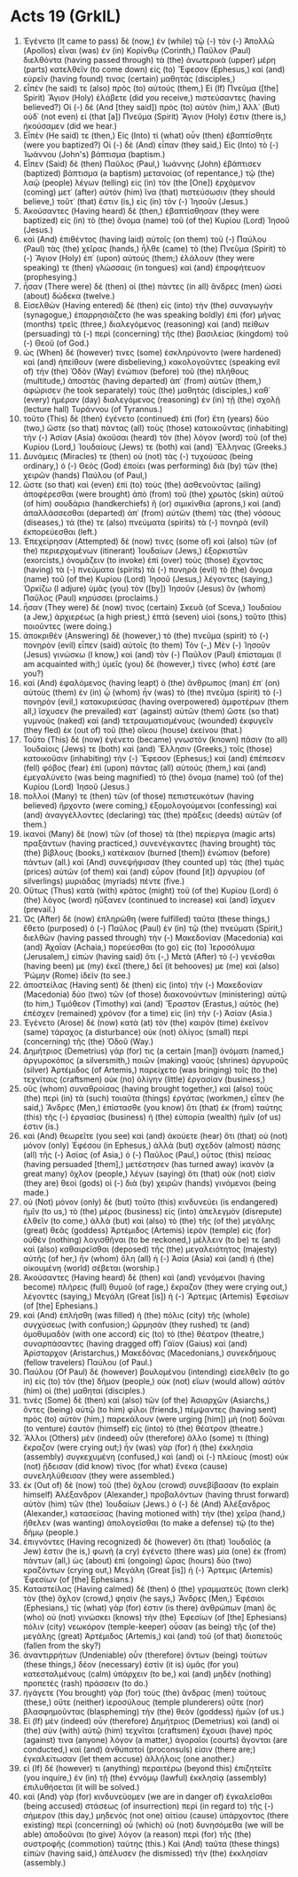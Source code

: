 * Acts 19 (GrkIL)
:PROPERTIES:
:ID: GrkIL/44-ACT19
:END:

1. Ἐγένετο (It came to pass) δὲ (now,) ἐν (while) τῷ (-) τὸν (-) Ἀπολλῶ (Apollos) εἶναι (was) ἐν (in) Κορίνθῳ (Corinth,) Παῦλον (Paul) διελθόντα (having passed through) τὰ (the) ἀνωτερικὰ (upper) μέρη (parts) κατελθεῖν (to come down) εἰς (to) Ἔφεσον (Ephesus,) καὶ (and) εὑρεῖν (having found) τινας (certain) μαθητάς (disciples,)
2. εἶπέν (he said) τε (also) πρὸς (to) αὐτούς (them,) Εἰ (If) Πνεῦμα ([the] Spirit) Ἅγιον (Holy) ἐλάβετε (did you receive,) πιστεύσαντες (having believed?) Οἱ (-) δὲ (And [they said]) πρὸς (to) αὐτόν (him,) Ἀλλ᾽ (But) οὐδ᾽ (not even) εἰ (that [a]) Πνεῦμα (Spirit) Ἅγιον (Holy) ἔστιν (there is,) ἠκούσαμεν (did we hear.)
3. Εἶπέν (He said) τε (then,) Εἰς (Into) τί (what) οὖν (then) ἐβαπτίσθητε (were you baptized?) Οἱ (-) δὲ (And) εἶπαν (they said,) Εἰς (Into) τὸ (-) Ἰωάννου (John's) βάπτισμα (baptism.)
4. Εἶπεν (Said) δὲ (then) Παῦλος (Paul,) Ἰωάννης (John) ἐβάπτισεν (baptized) βάπτισμα (a baptism) μετανοίας (of repentance,) τῷ (the) λαῷ (people) λέγων (telling) εἰς (in) τὸν (the [One]) ἐρχόμενον (coming) μετ᾽ (after) αὐτὸν (him) ἵνα (that) πιστεύσωσιν (they should believe,) τοῦτ᾽ (that) ἔστιν (is,) εἰς (in) τὸν (-) Ἰησοῦν (Jesus.)
5. Ἀκούσαντες (Having heard) δὲ (then,) ἐβαπτίσθησαν (they were baptized) εἰς (in) τὸ (the) ὄνομα (name) τοῦ (of the) Κυρίου (Lord) Ἰησοῦ (Jesus.)
6. καὶ (And) ἐπιθέντος (having laid) αὐτοῖς (on them) τοῦ (-) Παύλου (Paul) τὰς (the) χεῖρας (hands,) ἦλθε (came) τὸ (the) Πνεῦμα (Spirit) τὸ (-) Ἅγιον (Holy) ἐπ᾽ (upon) αὐτούς (them;) ἐλάλουν (they were speaking) τε (then) γλώσσαις (in tongues) καὶ (and) ἐπροφήτευον (prophesying.)
7. ἦσαν (There were) δὲ (then) οἱ (the) πάντες (in all) ἄνδρες (men) ὡσεὶ (about) δώδεκα (twelve.)
8. Εἰσελθὼν (Having entered) δὲ (then) εἰς (into) τὴν (the) συναγωγὴν (synagogue,) ἐπαρρησιάζετο (he was speaking boldly) ἐπὶ (for) μῆνας (months) τρεῖς (three,) διαλεγόμενος (reasoning) καὶ (and) πείθων (persuading) τὰ (-) περὶ (concerning) τῆς (the) βασιλείας (kingdom) τοῦ (-) Θεοῦ (of God.)
9. ὡς (When) δέ (however) τινες (some) ἐσκληρύνοντο (were hardened) καὶ (and) ἠπείθουν (were disbelieving,) κακολογοῦντες (speaking evil of) τὴν (the) Ὁδὸν (Way) ἐνώπιον (before) τοῦ (the) πλήθους (multitude,) ἀποστὰς (having departed) ἀπ᾽ (from) αὐτῶν (them,) ἀφώρισεν (he took separately) τοὺς (the) μαθητάς (disciples,) καθ᾽ (every) ἡμέραν (day) διαλεγόμενος (reasoning) ἐν (in) τῇ (the) σχολῇ (lecture hall) Τυράννου (of Tyrannus.)
10. τοῦτο (This) δὲ (then) ἐγένετο (continued) ἐπὶ (for) ἔτη (years) δύο (two,) ὥστε (so that) πάντας (all) τοὺς (those) κατοικοῦντας (inhabiting) τὴν (-) Ἀσίαν (Asia) ἀκοῦσαι (heard) τὸν (the) λόγον (word) τοῦ (of the) Κυρίου (Lord,) Ἰουδαίους (Jews) τε (both) καὶ (and) Ἕλληνας (Greeks.)
11. Δυνάμεις (Miracles) τε (then) οὐ (not) τὰς (-) τυχούσας (being ordinary,) ὁ (-) Θεὸς (God) ἐποίει (was performing) διὰ (by) τῶν (the) χειρῶν (hands) Παύλου (of Paul,)
12. ὥστε (so that) καὶ (even) ἐπὶ (to) τοὺς (the) ἀσθενοῦντας (ailing) ἀποφέρεσθαι (were brought) ἀπὸ (from) τοῦ (the) χρωτὸς (skin) αὐτοῦ (of him) σουδάρια (handkerchiefs) ἢ (or) σιμικίνθια (aprons,) καὶ (and) ἀπαλλάσσεσθαι (departed) ἀπ᾽ (from) αὐτῶν (them) τὰς (the) νόσους (diseases,) τά (the) τε (also) πνεύματα (spirits) τὰ (-) πονηρὰ (evil) ἐκπορεύεσθαι (left.)
13. Ἐπεχείρησαν (Attempted) δέ (now) τινες (some of) καὶ (also) τῶν (of the) περιερχομένων (itinerant) Ἰουδαίων (Jews,) ἐξορκιστῶν (exorcists,) ὀνομάζειν (to invoke) ἐπὶ (over) τοὺς (those) ἔχοντας (having) τὰ (-) πνεύματα (spirits) τὰ (-) πονηρὰ (evil) τὸ (the) ὄνομα (name) τοῦ (of the) Κυρίου (Lord) Ἰησοῦ (Jesus,) λέγοντες (saying,) Ὁρκίζω (I adjure) ὑμᾶς (you) τὸν ([by]) Ἰησοῦν (Jesus) ὃν (whom) Παῦλος (Paul) κηρύσσει (proclaims.)
14. ἦσαν (They were) δέ (now) τινος (certain) Σκευᾶ (of Sceva,) Ἰουδαίου (a Jew,) ἀρχιερέως (a high priest,) ἑπτὰ (seven) υἱοὶ (sons,) τοῦτο (this) ποιοῦντες (were doing.)
15. ἀποκριθὲν (Answering) δὲ (however,) τὸ (the) πνεῦμα (spirit) τὸ (-) πονηρὸν (evil) εἶπεν (said) αὐτοῖς (to them) Τὸν (-,) Μὲν (-) Ἰησοῦν (Jesus) γινώσκω (I know,) καὶ (and) τὸν (-) Παῦλον (Paul) ἐπίσταμαι (I am acquainted with;) ὑμεῖς (you) δὲ (however,) τίνες (who) ἐστέ (are you?)
16. καὶ (And) ἐφαλόμενος (having leapt) ὁ (the) ἄνθρωπος (man) ἐπ᾽ (on) αὐτοὺς (them) ἐν (in) ᾧ (whom) ἦν (was) τὸ (the) πνεῦμα (spirit) τὸ (-) πονηρὸν (evil,) κατακυριεύσας (having overpowered) ἀμφοτέρων (them all,) ἴσχυσεν (he prevailed) κατ᾽ (against) αὐτῶν (them) ὥστε (so that) γυμνοὺς (naked) καὶ (and) τετραυματισμένους (wounded) ἐκφυγεῖν (they fled) ἐκ (out of) τοῦ (the) οἴκου (house) ἐκείνου (that.)
17. Τοῦτο (This) δὲ (now) ἐγένετο (became) γνωστὸν (known) πᾶσιν (to all) Ἰουδαίοις (Jews) τε (both) καὶ (and) Ἕλλησιν (Greeks,) τοῖς (those) κατοικοῦσιν (inhabiting) τὴν (-) Ἔφεσον (Ephesus;) καὶ (and) ἐπέπεσεν (fell) φόβος (fear) ἐπὶ (upon) πάντας (all) αὐτούς (them,) καὶ (and) ἐμεγαλύνετο (was being magnified) τὸ (the) ὄνομα (name) τοῦ (of the) Κυρίου (Lord) Ἰησοῦ (Jesus.)
18. πολλοί (Many) τε (then) τῶν (of those) πεπιστευκότων (having believed) ἤρχοντο (were coming,) ἐξομολογούμενοι (confessing) καὶ (and) ἀναγγέλλοντες (declaring) τὰς (the) πράξεις (deeds) αὐτῶν (of them.)
19. ἱκανοὶ (Many) δὲ (now) τῶν (of those) τὰ (the) περίεργα (magic arts) πραξάντων (having practiced,) συνενέγκαντες (having brought) τὰς (the) βίβλους (books,) κατέκαιον (burned [them]) ἐνώπιον (before) πάντων (all.) καὶ (And) συνεψήφισαν (they counted up) τὰς (the) τιμὰς (prices) αὐτῶν (of them) καὶ (and) εὗρον (found [it]) ἀργυρίου (of silverlings) μυριάδας (myriads) πέντε (five.)
20. Οὕτως (Thus) κατὰ (with) κράτος (might) τοῦ (of the) Κυρίου (Lord) ὁ (the) λόγος (word) ηὔξανεν (continued to increase) καὶ (and) ἴσχυεν (prevail.)
21. Ὡς (After) δὲ (now) ἐπληρώθη (were fulfilled) ταῦτα (these things,) ἔθετο (purposed) ὁ (-) Παῦλος (Paul) ἐν (in) τῷ (the) πνεύματι (Spirit,) διελθὼν (having passed through) τὴν (-) Μακεδονίαν (Macedonia) καὶ (and) Ἀχαΐαν (Achaia,) πορεύεσθαι (to go) εἰς (to) Ἱεροσόλυμα (Jerusalem,) εἰπὼν (having said) ὅτι (-,) Μετὰ (After) τὸ (-) γενέσθαι (having been) με (my) ἐκεῖ (there,) δεῖ (it behooves) με (me) καὶ (also) Ῥώμην (Rome) ἰδεῖν (to see.)
22. ἀποστείλας (Having sent) δὲ (then) εἰς (into) τὴν (-) Μακεδονίαν (Macedonia) δύο (two) τῶν (of those) διακονούντων (ministering) αὐτῷ (to him,) Τιμόθεον (Timothy) καὶ (and) Ἔραστον (Erastus,) αὐτὸς (he) ἐπέσχεν (remained) χρόνον (for a time) εἰς (in) τὴν (-) Ἀσίαν (Asia.)
23. Ἐγένετο (Arose) δὲ (now) κατὰ (at) τὸν (the) καιρὸν (time) ἐκεῖνον (same) τάραχος (a disturbance) οὐκ (not) ὀλίγος (small) περὶ (concerning) τῆς (the) Ὁδοῦ (Way.)
24. Δημήτριος (Demetrius) γάρ (for) τις (a certain [man]) ὀνόματι (named,) ἀργυροκόπος (a silversmith,) ποιῶν (making) ναοὺς (shrines) ἀργυροῦς (silver) Ἀρτέμιδος (of Artemis,) παρείχετο (was bringing) τοῖς (to the) τεχνίταις (craftsmen) οὐκ (no) ὀλίγην (little) ἐργασίαν (business,)
25. οὓς (whom) συναθροίσας (having brought together,) καὶ (also) τοὺς (the) περὶ (in) τὰ (such) τοιαῦτα (things) ἐργάτας (workmen,) εἶπεν (he said,) Ἄνδρες (Men,) ἐπίστασθε (you know) ὅτι (that) ἐκ (from) ταύτης (this) τῆς (-) ἐργασίας (business) ἡ (the) εὐπορία (wealth) ἡμῖν (of us) ἐστιν (is.)
26. καὶ (And) θεωρεῖτε (you see) καὶ (and) ἀκούετε (hear) ὅτι (that) οὐ (not) μόνον (only) Ἐφέσου (in Ephesus,) ἀλλὰ (but) σχεδὸν (almost) πάσης (all) τῆς (-) Ἀσίας (of Asia,) ὁ (-) Παῦλος (Paul,) οὗτος (this) πείσας (having persuaded [them],) μετέστησεν (has turned away) ἱκανὸν (a great many) ὄχλον (people,) λέγων (saying) ὅτι (that) οὐκ (not) εἰσὶν (they are) θεοὶ (gods) οἱ (-) διὰ (by) χειρῶν (hands) γινόμενοι (being made.)
27. οὐ (Not) μόνον (only) δὲ (but) τοῦτο (this) κινδυνεύει (is endangered) ἡμῖν (to us,) τὸ (the) μέρος (business) εἰς (into) ἀπελεγμὸν (disrepute) ἐλθεῖν (to come,) ἀλλὰ (but) καὶ (also) τὸ (the) τῆς (of the) μεγάλης (great) θεᾶς (goddess) Ἀρτέμιδος (Artemis) ἱερὸν (temple) εἰς (for) οὐθὲν (nothing) λογισθῆναι (to be reckoned,) μέλλειν (to be) τε (and) καὶ (also) καθαιρεῖσθαι (deposed) τῆς (the) μεγαλειότητος (majesty) αὐτῆς (of her,) ἣν (whom) ὅλη (all) ἡ (-) Ἀσία (Asia) καὶ (and) ἡ (the) οἰκουμένη (world) σέβεται (worship.)
28. Ἀκούσαντες (Having heard) δὲ (then) καὶ (and) γενόμενοι (having become) πλήρεις (full) θυμοῦ (of rage,) ἔκραζον (they were crying out,) λέγοντες (saying,) Μεγάλη (Great [is]) ἡ (-) Ἄρτεμις (Artemis) Ἐφεσίων (of [the] Ephesians.)
29. καὶ (And) ἐπλήσθη (was filled) ἡ (the) πόλις (city) τῆς (whole) συγχύσεως (with confusion;) ὥρμησάν (they rushed) τε (and) ὁμοθυμαδὸν (with one accord) εἰς (to) τὸ (the) θέατρον (theatre,) συναρπάσαντες (having dragged off) Γάϊον (Gaius) καὶ (and) Ἀρίσταρχον (Aristarchus,) Μακεδόνας (Macedonians,) συνεκδήμους (fellow travelers) Παύλου (of Paul.)
30. Παύλου (Of Paul) δὲ (however) βουλομένου (intending) εἰσελθεῖν (to go in) εἰς (to) τὸν (the) δῆμον (people,) οὐκ (not) εἴων (would allow) αὐτὸν (him) οἱ (the) μαθηταί (disciples.)
31. τινὲς (Some) δὲ (then) καὶ (also) τῶν (of the) Ἀσιαρχῶν (Asiarchs,) ὄντες (being) αὐτῷ (to him) φίλοι (friends,) πέμψαντες (having sent) πρὸς (to) αὐτὸν (him,) παρεκάλουν (were urging [him]) μὴ (not) δοῦναι (to venture) ἑαυτὸν (himself) εἰς (into) τὸ (the) θέατρον (theatre.)
32. Ἄλλοι (Others) μὲν (indeed) οὖν (therefore) ἄλλο (some) τι (thing) ἔκραζον (were crying out;) ἦν (was) γὰρ (for) ἡ (the) ἐκκλησία (assembly) συγκεχυμένη (confused,) καὶ (and) οἱ (-) πλείους (most) οὐκ (not) ᾔδεισαν (did know) τίνος (for what) ἕνεκα (cause) συνεληλύθεισαν (they were assembled.)
33. ἐκ (Out of) δὲ (now) τοῦ (the) ὄχλου (crowd) συνεβίβασαν (to explain himself) Ἀλέξανδρον (Alexander,) προβαλόντων (having thrust forward) αὐτὸν (him) τῶν (the) Ἰουδαίων (Jews.) ὁ (-) δὲ (And) Ἀλέξανδρος (Alexander,) κατασείσας (having motioned with) τὴν (the) χεῖρα (hand,) ἤθελεν (was wanting) ἀπολογεῖσθαι (to make a defense) τῷ (to the) δήμῳ (people.)
34. ἐπιγνόντες (Having recognized) δὲ (however) ὅτι (that) Ἰουδαῖός (a Jew) ἐστιν (he is,) φωνὴ (a cry) ἐγένετο (there was) μία (one) ἐκ (from) πάντων (all,) ὡς (about) ἐπὶ (ongoing) ὥρας (hours) δύο (two) κραζόντων (crying out,) Μεγάλη (Great [is]) ἡ (-) Ἄρτεμις (Artemis) Ἐφεσίων (of [the] Ephesians.)
35. Καταστείλας (Having calmed) δὲ (then) ὁ (the) γραμματεὺς (town clerk) τὸν (the) ὄχλον (crowd,) φησίν (he says,) Ἄνδρες (Men,) Ἐφέσιοι (Ephesians,) τίς (what) γάρ (for) ἐστιν (is there) ἀνθρώπων (man) ὃς (who) οὐ (not) γινώσκει (knows) τὴν (the) Ἐφεσίων (of [the] Ephesians) πόλιν (city) νεωκόρον (temple-keeper) οὖσαν (as being) τῆς (of the) μεγάλης (great) Ἀρτέμιδος (Artemis,) καὶ (and) τοῦ (of that) διοπετοῦς (fallen from the sky?)
36. ἀναντιρρήτων (Undeniable) οὖν (therefore) ὄντων (being) τούτων (these things,) δέον (necessary) ἐστὶν (it is) ὑμᾶς (for you) κατεσταλμένους (calm) ὑπάρχειν (to be,) καὶ (and) μηδὲν (nothing) προπετὲς (rash) πράσσειν (to do.)
37. ἠγάγετε (You brought) γὰρ (for) τοὺς (the) ἄνδρας (men) τούτους (these,) οὔτε (neither) ἱεροσύλους (temple plunderers) οὔτε (nor) βλασφημοῦντας (blaspheming) τὴν (the) θεὸν (goddess) ἡμῶν (of us.)
38. Εἰ (If) μὲν (indeed) οὖν (therefore) Δημήτριος (Demetrius) καὶ (and) οἱ (the) σὺν (with) αὐτῷ (him) τεχνῖται (craftsmen) ἔχουσι (have) πρός (against) τινα (anyone) λόγον (a matter,) ἀγοραῖοι (courts) ἄγονται (are conducted,) καὶ (and) ἀνθύπατοί (proconsuls) εἰσιν (there are;) ἐγκαλείτωσαν (let them accuse) ἀλλήλοις (one another.)
39. εἰ (If) δέ (however) τι (anything) περαιτέρω (beyond this) ἐπιζητεῖτε (you inquire,) ἐν (in) τῇ (the) ἐννόμῳ (lawful) ἐκκλησίᾳ (assembly) ἐπιλυθήσεται (it will be solved.)
40. καὶ (And) γὰρ (for) κινδυνεύομεν (we are in danger of) ἐγκαλεῖσθαι (being accused) στάσεως (of insurrection) περὶ (in regard to) τῆς (-) σήμερον (this day,) μηδενὸς (not one) αἰτίου (cause) ὑπάρχοντος (there existing) περὶ (concerning) οὗ (which) οὐ (not) δυνησόμεθα (we will be able) ἀποδοῦναι (to give) λόγον (a reason) περὶ (for) τῆς (the) συστροφῆς (commotion) ταύτης (this.) Καὶ (And) ταῦτα (these things) εἰπὼν (having said,) ἀπέλυσεν (he dismissed) τὴν (the) ἐκκλησίαν (assembly.)
